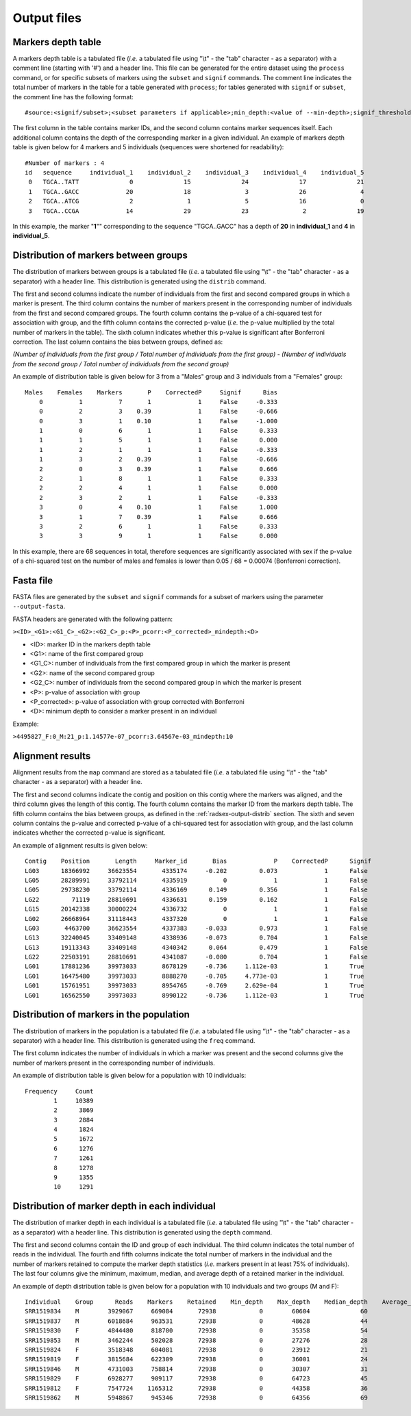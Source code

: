 .. _radsex-output:

Output files
============

.. _radsex-output-depth-table:

Markers depth table
-------------------

A markers depth table is a tabulated file (*i.e.* a tabulated file using "\\t" - the "tab" character - as a separator) with a comment line (starting with '#') and a header line. This file can be generated for the entire dataset using the ``process`` command, or for specific subsets of markers using the ``subset`` and ``signif`` commands. The comment line indicates the total number of markers in the table for a table generated with ``process``; for tables generated with ``signif`` or ``subset``, the comment line has the following format:

::

	#source:<signif/subset>;<subset parameters if applicable>;min_depth:<value of --min-depth>;signif_threshold:<value of --signif-threshold>;bonferroni:<true/false>

The first column in the table contains marker IDs, and the second column contains marker sequences itself. Each additional column contains the depth of the corresponding marker in a given individual. An example of markers depth table is given below for 4 markers and 5 individuals (sequences were shortened for readability):

::

	#Number of markers : 4
	id   sequence     individual_1    individual_2    individual_3    individual_4    individual_5
	 0   TGCA..TATT              0              15              24              17              21
	 1   TGCA..GACC             20              18               3              26               4
	 2   TGCA..ATCG              2               1               5              16               0
	 3   TGCA..CCGA             14              29              23               2              19

In this example, the marker "**1**"" corresponding to the sequence "TGCA..GACC" has a depth of **20** in **individual_1** and **4** in **individual_5**.

.. _radsex-output-distrib:

Distribution of markers between groups
--------------------------------------

The distribution of markers between groups is a tabulated file (*i.e.* a tabulated file using "\\t" - the "tab" character - as a separator) with a header line. This distribution is generated using the ``distrib`` command.

The first and second columns indicate the number of individuals from the first and second compared groups in which a marker is present. The third column contains the number of markers present in the corresponding number of individuals from the first and second compared groups. The fourth column contains the p-value of a chi-squared test for association with group, and the fifth column contains the corrected p-value (*i.e.* the p-value multiplied by the total number of markers in the table). The sixth column indicates whether this p-value is significant after Bonferroni correction. The last column contains the bias between groups, defined as:

*(Number of individuals from the first group / Total number of individuals from the first group) - (Number of individuals from the second group / Total number of individuals from the second group)*

An example of distribution table is given below for 3 from a "Males" group and 3 individuals from a "Females" group:

::

	Males    Females    Markers       P    CorrectedP     Signif      Bias
	    0          1          7       1             1     False     -0.333
	    0          2          3    0.39             1     False     -0.666
	    0          3          1    0.10             1     False     -1.000
	    1          0          6       1             1     False      0.333
	    1          1          5       1             1     False      0.000
	    1          2          1       1             1     False     -0.333
	    1          3          2    0.39             1     False     -0.666
	    2          0          3    0.39             1     False      0.666
	    2          1          8       1             1     False      0.333
	    2          2          4       1             1     False      0.000
	    2          3          2       1             1     False     -0.333
	    3          0          4    0.10             1     False      1.000
	    3          1          7    0.39             1     False      0.666
	    3          2          6       1             1     False      0.333
	    3          3          9       1             1     False      0.000


In this example, there are 68 sequences in total, therefore sequences are significantly associated with sex if the p-value of a chi-squared test on the number of males and females is lower than 0.05 / 68 = 0.00074 (Bonferroni correction).

.. _radsex-output-fasta:

Fasta file
----------

FASTA files are generated by the ``subset`` and ``signif`` commands for a subset of markers using the parameter ``--output-fasta``.

FASTA headers are generated with the following pattern:

``><ID>_<G1>:<G1_C>_<G2>:<G2_C>_p:<P>_pcorr:<P_corrected>_mindepth:<D>``

- <ID>: marker ID in the markers depth table
- <G1>: name of the first compared group
- <G1_C>: number of individuals from the first compared group in which the marker is present
- <G2>: name of the second compared group
- <G2_C>: number of individuals from the second compared group in which the marker is present
- <P>: p-value of association with group
- <P_corrected>: p-value of association with group corrected with Bonferroni
- <D>: minimum depth to consider a marker present in an individual

Example:

``>4495827_F:0_M:21_p:1.14577e-07_pcorr:3.64567e-03_mindepth:10``

.. _radsex-output-map:

Alignment results
-----------------

Alignment results from the ``map`` command are stored as a tabulated file (*i.e.* a tabulated file using "\\t" - the "tab" character - as a separator) with a header line. 

The first and second columns indicate the contig and position on this contig where the markers was aligned, and the third column gives the length of this contig. The fourth column contains the marker ID from the markers depth table. The fifth column contains the bias between groups, as defined in the :ref:`radsex-output-distrib` section. The sixth and seven column contains the p-value and corrected p-value of a chi-squared test for association with group, and the last column indicates whether the corrected p-value is significant.

An example of alignment results is given below:

::

	Contig    Position       Length     Marker_id       Bias             P    CorrectedP      Signif
	LG03      18366992     36623554       4335174     -0.202         0.073             1      False
	LG05      28289991     33792114       4335919          0             1             1      False
	LG05      29738230     33792114       4336169      0.149         0.356             1      False
	LG22         71119     28810691       4336631      0.159         0.162             1      False
	LG15      20142338     30000224       4336732          0             1             1      False
	LG02      26668964     31118443       4337320          0             1             1      False
	LG03       4463700     36623554       4337383     -0.033         0.973             1      False
	LG13      32240045     33409148       4338936     -0.073         0.704             1      False
	LG13      19113343     33409148       4340342      0.064         0.479             1      False
	LG22      22503191     28810691       4341087     -0.080         0.704             1      False
	LG01      17881236     39973033       8678129     -0.736     1.112e-03             1      True
	LG01      16475480     39973033       8888270     -0.705     4.773e-03             1      True
	LG01      15761951     39973033       8954765     -0.769     2.629e-04             1      True
	LG01      16562550     39973033       8990122     -0.736     1.112e-03             1      True

.. _radsex-output-freq:

Distribution of markers in the population
-----------------------------------------

The distribution of markers in the population is a tabulated file (*i.e.* a tabulated file using "\\t" - the "tab" character - as a separator) with a header line. This distribution is generated using the ``freq`` command.

The first column indicates the number of individuals in which a marker was present and the second columns give the number of markers present in the corresponding number of individuals.

An example of distribution table is given below for a population with 10 individuals:

::

	Frequency     Count
	        1     10389
	        2      3869
	        3      2884
	        4      1824
	        5      1672
	        6      1276
	        7      1261
	        8      1278
	        9      1355
	        10     1291

.. _radsex-output-depth:

Distribution of marker depth in each individual
-----------------------------------------------

The distribution of marker depth in each individual is a tabulated file (*i.e.* a tabulated file using "\\t" - the "tab" character - as a separator) with a header line. This distribution is generated using the ``depth`` command.

The first and second columns contain the ID and group of each individual. The third column indicates the total number of reads in the individual. The fourth and fifth columns indicate the total number of markers in the individual and the number of markers retained to compute the marker depth statistics (*i.e.* markers present in at least 75% of individuals). The last four columns give the minimum, maximum, median, and average depth of a retained marker in the individual.

An example of depth distribution table is given below for a population with 10 individuals and two groups (M and F):

::

	Individual    Group      Reads    Markers    Retained    Min_depth    Max_depth    Median_depth    Average_depth
	SRR1519834    M        3929067     669084       72938            0        60604              60               71
	SRR1519837    M        6018684     963531       72938            0        48628              44               53
	SRR1519830    F        4844480     818700       72938            0        35358              54               72
	SRR1519853    M        3462244     502028       72938            0        27276              28               33
	SRR1519824    F        3518348     604081       72938            0        23912              21               27
	SRR1519819    F        3815684     622309       72938            0        36001              24               32
	SRR1519846    M        4731003     758814       72938            0        30307              31               36
	SRR1519829    F        6928277     909117       72938            0        64723              45               61
	SRR1519812    F        7547724    1165312       72938            0        44358              36               46
	SRR1519862    M        5948867     945346       72938            0        64356              69               81
